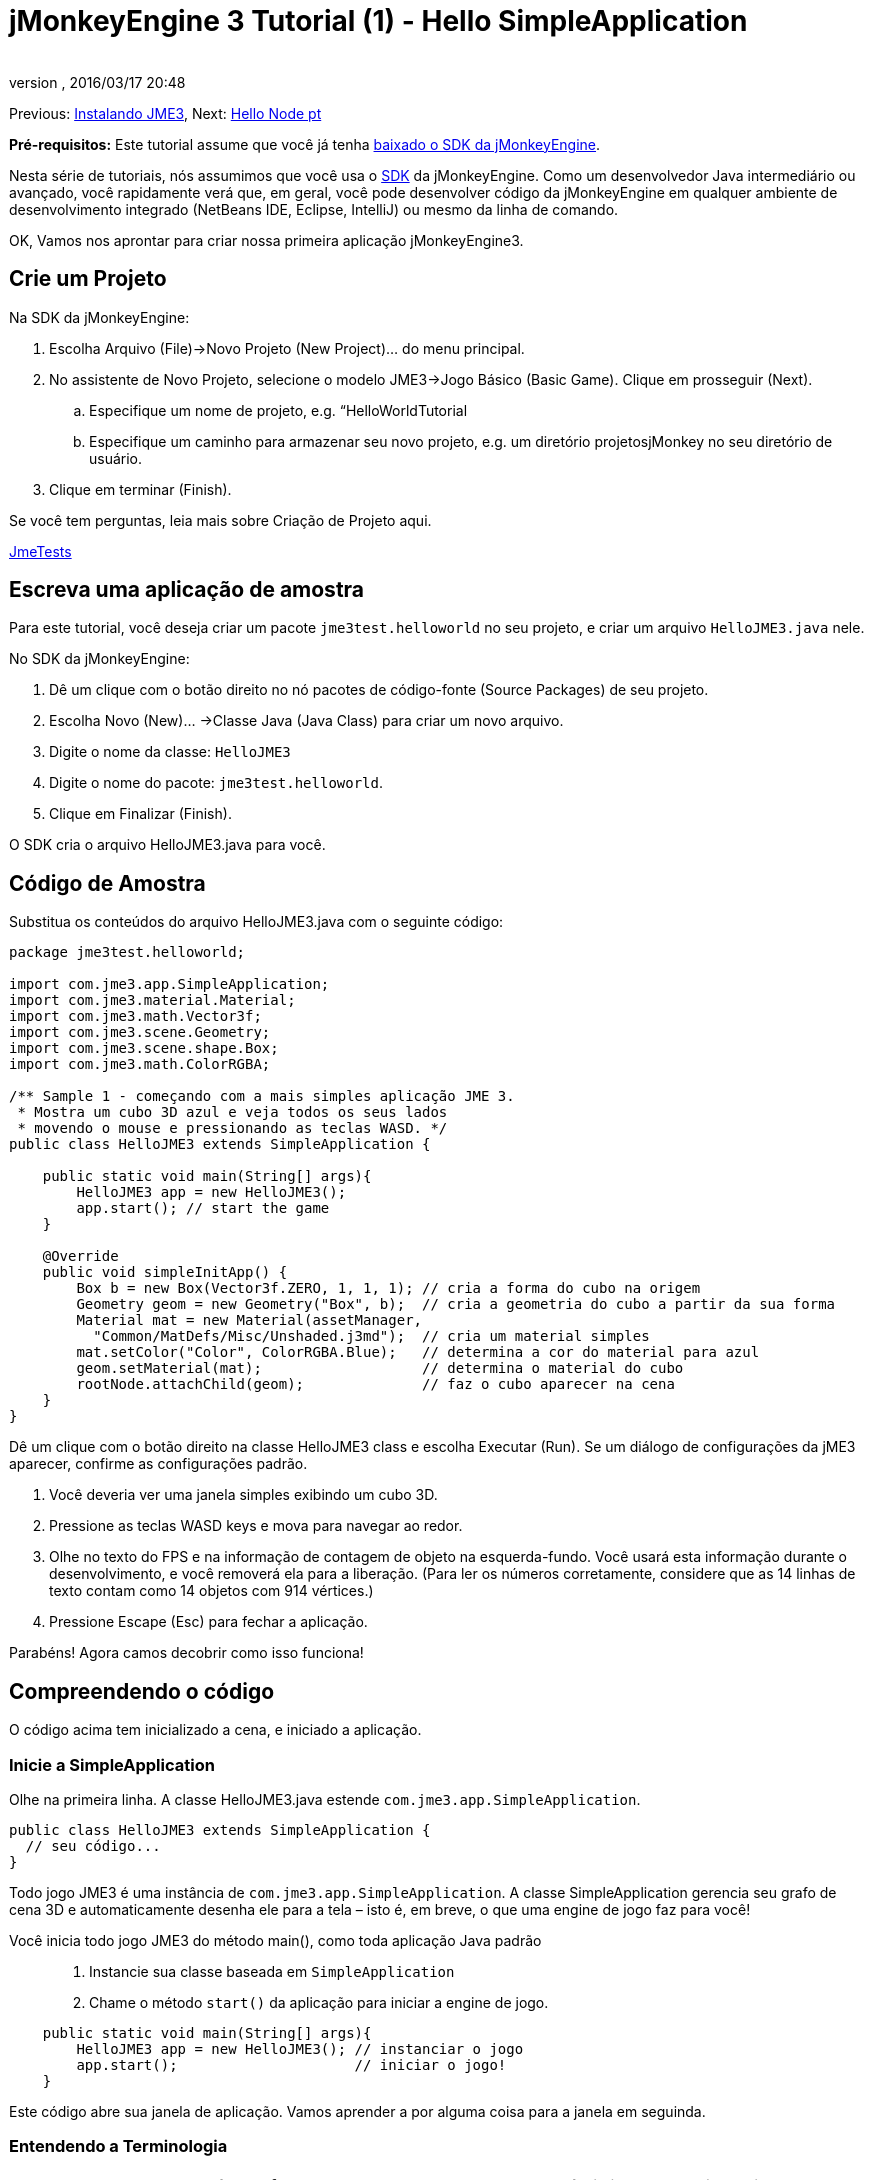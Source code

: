 = jMonkeyEngine 3 Tutorial (1) - Hello SimpleApplication
:author: 
:revnumber: 
:revdate: 2016/03/17 20:48
:keywords: beginner, intro, documentation, init, simpleapplication, basegame
:relfileprefix: ../../
:imagesdir: ../..
ifdef::env-github,env-browser[:outfilesuffix: .adoc]


Previous: <<jme3#installing_jmonkeyengine_3,Instalando JME3>>,
Next: <<jme3/beginner/hello_node_pt#,Hello Node pt>>


*Pré-requisitos:* Este tutorial assume que você já tenha link:http://jmonkeyengine.org/wiki/doku.php/[baixado o SDK da jMonkeyEngine].


Nesta série de tutoriais, nós assumimos que você usa o <<sdk#,SDK>> da jMonkeyEngine. Como um desenvolvedor Java intermediário ou avançado, você rapidamente verá que, em geral, você pode desenvolver código da jMonkeyEngine em qualquer ambiente de desenvolvimento integrado (NetBeans IDE, Eclipse, IntelliJ) ou mesmo da linha de comando.


OK, Vamos nos aprontar para criar nossa primeira aplicação jMonkeyEngine3.



== Crie um Projeto

Na SDK da jMonkeyEngine:


.  Escolha Arquivo (File)→Novo Projeto (New Project)… do menu principal.
.  No assistente de Novo Projeto, selecione o modelo JME3→Jogo Básico (Basic Game). Clique em prosseguir (Next). 
..  Especifique um nome de projeto, e.g. “HelloWorldTutorial
..  Especifique um caminho para armazenar seu novo projeto, e.g. um diretório projetosjMonkey no seu diretório de usuário.

.  Clique em terminar (Finish). 

Se você tem perguntas, leia mais sobre Criação de Projeto aqui.


<<sdk/sample_code#,JmeTests>>



== Escreva uma aplicação de amostra

Para este tutorial, você deseja criar um pacote `jme3test.helloworld` no seu projeto, e criar um arquivo `HelloJME3.java` nele. 


No SDK da jMonkeyEngine:


.  Dê um clique com o botão direito no nó pacotes de código-fonte (Source Packages) de seu projeto.
.  Escolha Novo (New)… →Classe Java (Java Class) para criar um novo arquivo.
.  Digite o nome da classe: `HelloJME3`
.  Digite o nome do pacote: `jme3test.helloworld`.
.  Clique em Finalizar (Finish).

O SDK cria o arquivo HelloJME3.java para você.



== Código de Amostra

Substitua os conteúdos do arquivo HelloJME3.java com o seguinte código:


[source,java]

----

package jme3test.helloworld;

import com.jme3.app.SimpleApplication;
import com.jme3.material.Material;
import com.jme3.math.Vector3f;
import com.jme3.scene.Geometry;
import com.jme3.scene.shape.Box;
import com.jme3.math.ColorRGBA;

/** Sample 1 - começando com a mais simples aplicação JME 3.
 * Mostra um cubo 3D azul e veja todos os seus lados 
 * movendo o mouse e pressionando as teclas WASD. */
public class HelloJME3 extends SimpleApplication {

    public static void main(String[] args){
        HelloJME3 app = new HelloJME3();
        app.start(); // start the game
    }
    
    @Override
    public void simpleInitApp() {
        Box b = new Box(Vector3f.ZERO, 1, 1, 1); // cria a forma do cubo na origem
        Geometry geom = new Geometry("Box", b);  // cria a geometria do cubo a partir da sua forma
        Material mat = new Material(assetManager,
          "Common/MatDefs/Misc/Unshaded.j3md");  // cria um material simples
        mat.setColor("Color", ColorRGBA.Blue);   // determina a cor do material para azul
        geom.setMaterial(mat);                   // determina o material do cubo
        rootNode.attachChild(geom);              // faz o cubo aparecer na cena
    }
}
----

Dê um clique com o botão direito na classe HelloJME3 class e escolha Executar (Run). Se um diálogo de configurações da jME3 aparecer, confirme as configurações padrão.


.  Você deveria ver uma janela simples exibindo um cubo 3D.
.  Pressione as teclas WASD keys e mova para navegar ao redor.
.  Olhe no texto do FPS e na informação de contagem de objeto na esquerda-fundo. Você usará esta informação durante o desenvolvimento, e você removerá ela para a liberação. (Para ler os números corretamente, considere que as 14 linhas de texto contam como 14 objetos com 914 vértices.)
.  Pressione Escape (Esc) para fechar a aplicação.

Parabéns! Agora camos decobrir como isso funciona!



== Compreendendo o código

O código acima tem inicializado a cena, e iniciado a aplicação.



=== Inicie a SimpleApplication

Olhe na primeira linha. A classe HelloJME3.java estende `com.jme3.app.SimpleApplication`. 


[source,java]

----

public class HelloJME3 extends SimpleApplication {
  // seu código...
}

----

Todo jogo JME3 é uma instância de `com.jme3.app.SimpleApplication`. A classe SimpleApplication gerencia seu grafo de cena 3D e automaticamente desenha ele para a tela – isto é, em breve, o que uma engine de jogo faz para você! 


Você inicia todo jogo JME3 do método main(), como toda aplicação Java padrão::


.  Instancie sua classe baseada em `SimpleApplication`
.  Chame o método `start()` da aplicação para iniciar a engine de jogo. 

[source,java]

----

    public static void main(String[] args){
        HelloJME3 app = new HelloJME3(); // instanciar o jogo
        app.start();                     // iniciar o jogo!
    }

----

Este código abre sua janela de aplicação. Vamos aprender a por alguma coisa para a janela em seguinda.



=== Entendendo a Terminologia
[cols="2", options="header"]
|===

a|O que você quer fazer
a|Como você diz isso na terminologia JME3

a|Você quer criar um cubo.
a|Eu crio uma geometria (Geometry) com uma forma de caixa (Box) 1x1x1

a|Você quer usar uma cor azul.
a|Eu crio um Material com uma propriedade cor (Color) azul

a|Você quer colorir o cubo azul.
a|Eu coloco o Material da geometria caixa (Box Geometry)

a|Você quer adicionar o cubo para a cena.
a|Eu anexo a geometria caixa (Box Geometry) para o nó raíz (rootNode)

a|Você quer que o cubo apareça no centro.
a|Eu crio a caixa (Box) na origem = em `Vector3f.ZERO`.

|===

Se você não esta familiar com o vocabulário, leia mais sobre o <<jme3/the_scene_graph#, Grafo de Cema>> aqui.



=== Inicialize a Cena

Olhe no resto da amostra de código. O método `simpleInitApp()` é automaticamente chamado uma vez no início quando a aplicação inicia. Todo jogo JME3 deve ter este método. No mpetodo `simpleInitApp()`, você carrega objetos do jogo antes que o jogo inicie.


[source,java]

----

    public void simpleInitApp() {
       // seu código de inicialização...
    }

----

O código de inicialização de um cubo azul parece como se segue:


[source,java]

----

    public void simpleInitApp() {
        Box b = new Box(Vector3f.ZERO, 1, 1, 1); // cria uma forma cúbica de 2x2x2 na origem
        Geometry geom = new Geometry("Box", b);  // cria a geometria do cubo a partir da sua forma
        Material mat = new Material(assetManager,
          "Common/MatDefs/Misc/Unshaded.j3md");  // cria um material simples
        mat.setColor("Color", ColorRGBA.Blue);   // determina a cor do material para azul
        geom.setMaterial(mat);                   // determina o material da geometria do cubo
        rootNode.attachChild(geom);              // faz a geometria do cubo aparecer na cena
    }

----

Um jogo JME típico tem o seguinte processo de inicialização:


.  Você inicializa os objetos do jogo: :
**  Você cria ou carrega objetos e posiciona eles.
**  Você faz objetos aparecerem na cena por anexá-los ao  `nó raiz (rootNode)`.
**  *Exemplos:* Carregar o jogador, terreno, céu, inimigos, obstáculos, …, e colocá-los nas suas posições de início.

.  Você inicializa variáveis
**  Você cria variáveis para rastrear o estado de jogo.
**  Você configura as variáveis para os valores de início delas.
**  *Exemplos:* Coloque a `pontuação` para 0, coloque a `saúde` para 100%, …

.  Você inicializa as teclas e ações do mouse.
**  As seguintes ligações de entrada já estão pré-configuradas:
***  W,A,S,D keys – Mova ao redir da cena
***  Movimento do mouse e teclas seta - Vire a câmera
***  Escape (Esc) - Sai do jogo

**  Defina suas próprias teclas adicionais e ações de clique do mouse
**  *Exemplos:* Clique para atirar, pressione a Barra de Espaço para pular, …



== Conclusão

Você têm aprendido que uma SimpleApplication é um bom ponto de início porque ela fornece você com:


*  Um método `simpleInitApp()` onde você cria objetos.
*  Um `nó raiz (rootNode)` onde você anexa objetos para fazê-los aparecer na cena.
*  Configurações de entrada padrão úteis que você pode usar para navegação na cena.

Quando desenvolvendo uma aplicação de jogo, você irá querer:


.  Inicializar a cena de jogo
.  Disparar ações de jogo
.  Responder à entrada do usuário.

Agora os próximos tutoriais lhe ensinarão a como realizar estas tarefas com a jMonkeyEngine 3.


Continue com o tutorial <<jme3/beginner/hello_node_pt#,Hello Node pt>>, onde você aprende mais detalhes sobre como inicializar o mundo do jogo, também conhecido como o grafo de cena.

'''

Veja também:


*  link:http://jmonkeyengine.org/wiki/doku.php/[ Instalar a JMoneyEngine]
*  <<jme3/simpleapplication_from_the_commandline#, SimpleApplication da Linha de comando>>
*  <<sdk/project_creation#,Criar um projeto JME3>>.
